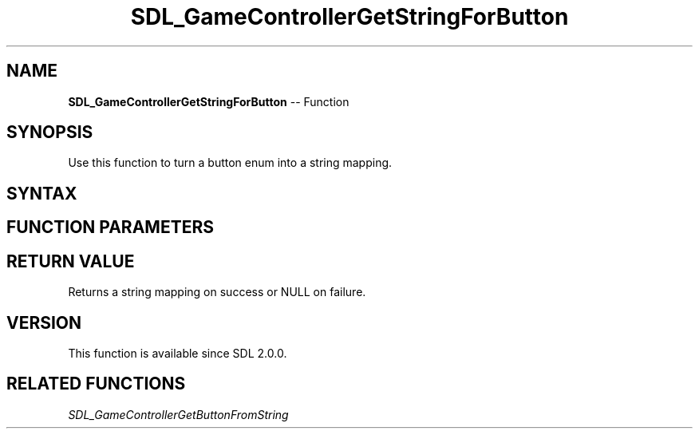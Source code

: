 .TH SDL_GameControllerGetStringForButton 3 "2018.10.07" "https://github.com/haxpor/sdl2-manpage" "SDL2"
.SH NAME
\fBSDL_GameControllerGetStringForButton\fR -- Function

.SH SYNOPSIS
Use this function to turn a button enum into a string mapping.

.SH SYNTAX
.TS
tab(:) allbox;
a.
T{
.nf
const char* SDL_GameControllerGetStringForButton(SDL_GameControllerButton button)
.fi
T}
.TE

.SH FUNCTION PARAMETERS
.TS
tab(:) allbox;
ab l.
button:T{
a button enum value (one of the \fBSDL_GameControllerButton\fR values)
T}
.TE

.SH RETURN VALUE
Returns a string mapping on success or NULL on failure.

.SH VERSION
This function is available since SDL 2.0.0.

.SH RELATED FUNCTIONS
\fISDL_GameControllerGetButtonFromString

